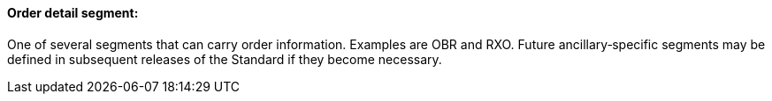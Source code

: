 ==== Order detail segment:
[v291_section="4.2.2.4"]

One of several segments that can carry order information. Examples are OBR and RXO. Future ancillary‑specific segments may be defined in subsequent releases of the Standard if they become necessary.

